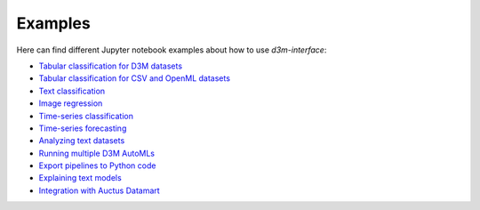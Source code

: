 Examples
==========

Here can find different Jupyter notebook examples about how to use `d3m-interface`:

- `Tabular classification for D3M datasets <https://gitlab.com/ViDA-NYU/d3m/d3m_interface/-/blob/master/examples/tabular_classification_d3m_datasets.ipynb>`__
- `Tabular classification for CSV and OpenML datasets <https://gitlab.com/ViDA-NYU/d3m/d3m_interface/-/blob/master/examples/tabular_classification_csv_openml_datasets.ipynb>`__
- `Text classification <https://gitlab.com/ViDA-NYU/d3m/d3m_interface/-/blob/master/examples/text_classification.ipynb>`__
- `Image regression <https://gitlab.com/ViDA-NYU/d3m/d3m_interface/-/blob/master/examples/image_regression.ipynb>`__
- `Time-series classification <https://gitlab.com/ViDA-NYU/d3m/d3m_interface/-/blob/master/examples/timeseries_classification.ipynb>`__
- `Time-series forecasting <https://gitlab.com/ViDA-NYU/d3m/d3m_interface/-/blob/master/examples/timeseries_forecasting.ipynb>`__
- `Analyzing text datasets <https://gitlab.com/ViDA-NYU/d3m/d3m_interface/-/blob/master/examples/text_problems/explosion_demo.ipynb>`__
- `Running multiple D3M AutoMLs <https://gitlab.com/ViDA-NYU/d3m/d3m_interface/-/blob/master/examples/multiple_automls.ipynb>`__
- `Export pipelines to Python code <https://gitlab.com/ViDA-NYU/d3m/d3m_interface/-/blob/master/examples/export_pipeline_code.ipynb>`__
- `Explaining text models <https://gitlab.com/ViDA-NYU/d3m/d3m_interface/-/blob/master/examples/text_problems/text_model_explanation.ipynb>`__
- `Integration with Auctus Datamart <https://gitlab.com/ViDA-NYU/d3m/d3m_interface/-/blob/master/examples/datamart_integration.ipynb>`__
